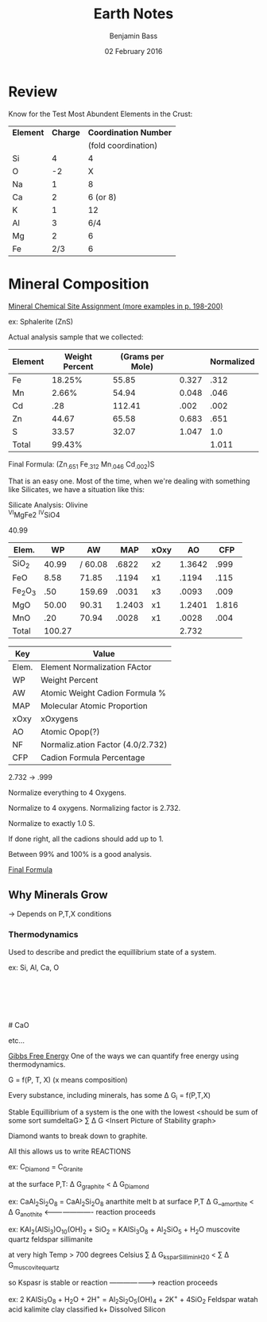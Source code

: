 #+TITLE: Earth Notes
#+AUTHOR: Benjamin Bass
#+DATE: 02 February 2016

* Review
Know for the Test
Most Abundent Elements in the Crust:

#+attr_latex: :align |c|c|c|
|-----------+----------+-----------------------|
| *Element* | *Charge* | *Coordination Number* |
|           |          |   (fold coordination) |
|-----------+----------+-----------------------|
| Si        |        4 |                     4 |
| O         |       -2 |                     X |
| Na        |        1 |                     8 |
| Ca        |        2 |              6 (or 8) |
| K         |        1 |                    12 |
| Al        |        3 |                   6/4 |
| Mg        |        2 |                     6 |
| Fe        |      2/3 |                     6 |
|-----------+----------+-----------------------|

\pagebreak

* Mineral Composition

_Mineral Chemical Site Assignment (more examples in p. 198-200)_

ex: Sphalerite (ZnS)

Actual analysis sample that we collected:

#+attr_latex: :align |c|c|c|c|c|
|---------+----------------+------------------+-------+------------|
| Element | Weight Percent | (Grams per Mole) |       | Normalized |
|---------+----------------+------------------+-------+------------|
| Fe      |         18.25% |            55.85 | 0.327 |       .312 |
| Mn      |          2.66% |            54.94 | 0.048 |       .046 |
| Cd      |            .28 |           112.41 |  .002 |       .002 |
| Zn      |          44.67 |            65.58 | 0.683 |       .651 |
| S       |          33.57 |            32.07 | 1.047 |        1.0 |
|---------+----------------+------------------+-------+------------|
| Total   |         99.43% |                  |       |      1.011 |
|---------+----------------+------------------+-------+------------|


Final Formula: (Zn_{.651} Fe_{.312} Mn_{.046} Cd_{.002})S

That is an easy one. Most of the time, when we're dealing with something like Silicates, we have a situation like this:

Silicate Analysis: Olivine\\
\ce^{VI}MgFe2 \ce^{IV}SiO4
# ^{VI}(MgFe)_{2} ^{IV}SiO_{4}

\ce{SiO2} 40.99
# SiO_{2} 40.99

#+attr_latex: :align |c|c|c|c|c|c|c|
|-------------+--------+---------+--------+------+--------+-------|
| Elem.       |     WP |      AW |    MAP | xOxy |     AO |   CFP |
|-------------+--------+---------+--------+------+--------+-------|
| SiO_{2}     |  40.99 | / 60.08 |  .6822 | x2   | 1.3642 |  .999 |.73
| FeO         |   8.58 |   71.85 |  .1194 | x1   |  .1194 |  .115 |.96
| Fe_{2}O_{3} |    .50 |  159.69 |  .0031 | x3   |  .0093 |  .009 |.96
| MgO         |  50.00 |   90.31 | 1.2403 | x1   | 1.2401 | 1.816 |1.464
| MnO         |    .20 |   70.94 |  .0028 | x1   |  .0028 |  .004 |1.428
|-------------+--------+---------+--------+------+--------+-------|
| Total       | 100.27 |         |        |      |  2.732 |       |
|-------------+--------+---------+--------+------+--------+-------|

#+attr_latex: :algin |c|c|
|-------+----------------------------------|
| Key   | Value                            |
|-------+----------------------------------|
| Elem. | Element Normalization FActor     |
| WP    | Weight Percent                   |
| AW    | Atomic Weight Cadion Formula %   |
| MAP   | Molecular Atomic Proportion      |
| xOxy  | xOxygens                         |
| AO    | Atomic Opop(?)                   |
| NF    | Normaliz.ation Factor (4.0/2.732) |
| CFP   | Cadion Formula Percentage        |
|-------+----------------------------------|

2.732 \rightarrow .999

Normalize everything to 4 Oxygens.

Normalize to 4 oxygens. Normalizing factor is 2.732.

Normalize to exactly 1.0 S.

If done right, all the cadions should add up to 1.


\dfrac{1}{1.047}

# 1.0
# -----
# 1.047

Between 99% and 100% is a good analysis.

_Final Formula_
 \ce{(mg1.816Fe.175^{2+}Fe.009^{3+}Mn.04)Si.999O4}
# (Mg_{1.816} Fe^{+2}_{.175} Fe^{+3}_{.009} Mn_{.04}) Si_{.999} O_{4}

** Why Minerals Grow
\rightarrow Depends on P,T,X conditions
*** Thermodynamics
Used to describe and predict the equillibrium state of a system.

ex: Si, Al, Ca, O

\ce{CaO}\\
\ce{Si2}\\
\ce{Al2O3}\\
\ce{Al2SiO5}\\
\ce{CaSiO3}\\
# CaO
# Si_{2}
# Al_{2}O_{3}
# Al_{2}SiO_{5}
# CaSiO_{3}
etc...

_Gibbs Free Energy_
One of the ways we can quantify free energy using thermodynamics.

G = f(P, T, X) (x means composition)

Every substance, including minerals, has some \Delta G_{i} = f(P,T,X)

Stable Equillibrium of a system is the one with the lowest 
<should be sum of some sort sumdeltaG>
\Sum \Delta G
<Insert Picture of Stability graph>

Diamond wants to break down to graphite. 

All this allows us to write REACTIONS

ex: C_{Diamond} = C_{Granite}

at the surface P,T: \Delta G_{graphite} \lt \Delta G_{Diamond}

ex: CaAl_{2}Si_{2}O_{8} = CaAl_{2}Si_{2}O_{8}
      anarthite                melt
b
at surface P,T            \Delta G__{amorthite} < \Delta G_{anothite}
                                              <----------------------
                                                   reaction proceeds

ex: KAl_{2}(AlSi_{3})O_{10}(OH)_{2} + SiO_{2} =   KAlSi_{3}O_{8}  + Al_{2}SiO_{5} +  H_{2}O
                muscovite              quartz        feldspar         sillimanite


at very high Temp > 700 degrees Celsius     \Sum \Delta G_{ksparSilliminH20} < \Sum \Delta G_{muscovitequartz}

so Kspasr is stable or reaction -------------------->
                                  reaction proceeds


ex:
     2 KAlSi_{3}O_{8} + H_{2}O + 2H^{+} = Al_{2}Si_{2}O_{5}(OH)_{4} + 2K^{+} +         4SiO_{2}
        Feldspar         watah   acid        kalimite clay            classified k+    Dissolved Silicon

